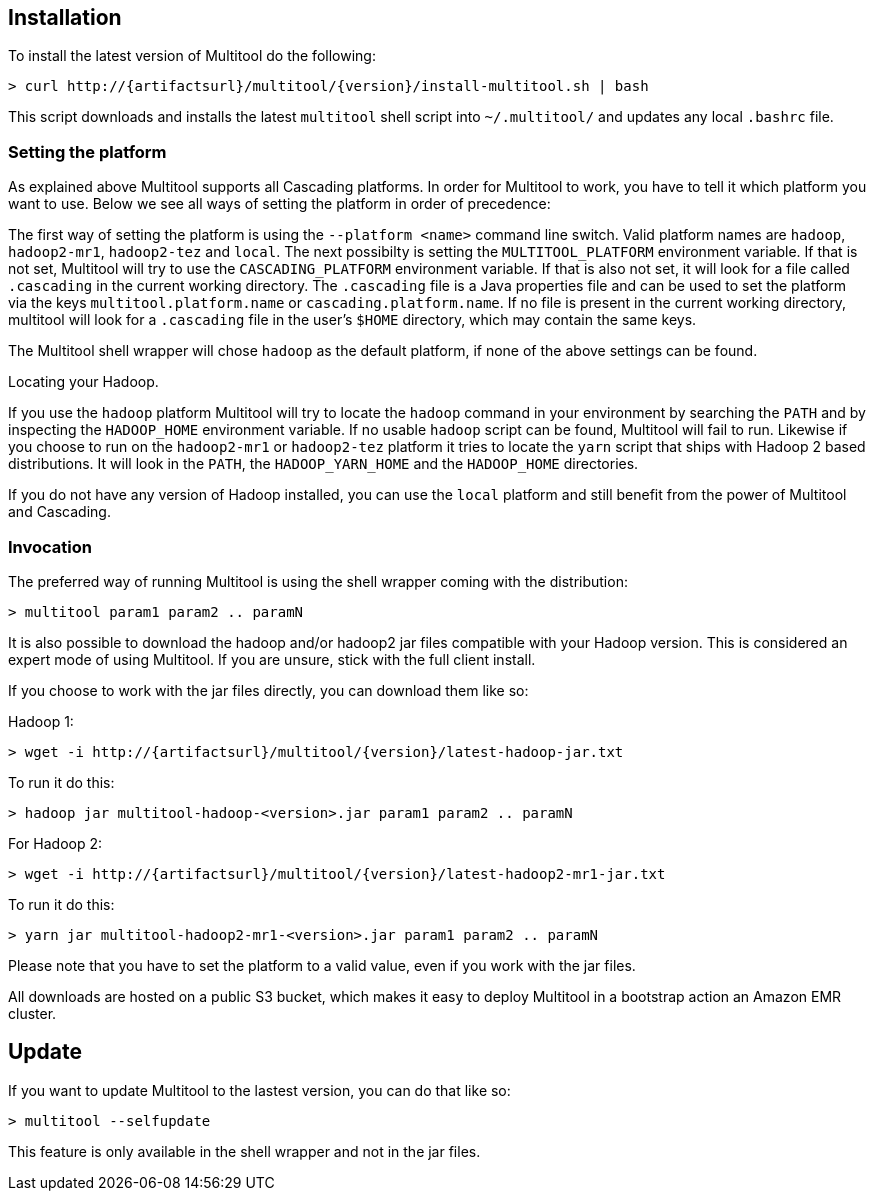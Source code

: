 Installation
------------

To install the latest version of Multitool do the following:

[subs="attributes"]
----
> curl http://{artifactsurl}/multitool/{version}/install-multitool.sh | bash
----

This script downloads and installs the latest `multitool` shell script into `~/.multitool/` and updates any 
local `.bashrc` file.

Setting the platform
~~~~~~~~~~~~~~~~~~~~

As explained above Multitool supports all Cascading platforms. In order for Multitool to work, you have to tell it
which platform you want to use. Below we see all ways of setting the platform in order of precedence:

The first way of setting the platform is using the `--platform <name>` command line switch. Valid platform names are
`hadoop`, `hadoop2-mr1`, `hadoop2-tez` and `local`. The next possibilty is setting the `MULTITOOL_PLATFORM` environment
variable. If that is not set, Multitool will try to use the `CASCADING_PLATFORM` environment variable. If that is also
not set, it will look for a file called `.cascading` in the current working directory. The `.cascading` file is a Java
properties file and can be used to set the platform via the keys `multitool.platform.name` or `cascading.platform.name`.
If no file is present in the current working directory, multitool will look for a `.cascading` file in the user's
`$HOME` directory, which may contain the same keys.

The Multitool shell wrapper will chose `hadoop` as the default platform, if none of the above settings can be found.

.Locating your Hadoop.
****
If you use the `hadoop` platform Multitool will try to locate the `hadoop` command in your environment by searching the
`PATH` and by inspecting the `HADOOP_HOME` environment variable. If no usable `hadoop` script can be found, Multitool
will fail to run. Likewise if you choose to run on the `hadoop2-mr1` or `hadoop2-tez` platform it tries to locate the
`yarn` script that ships with Hadoop 2 based distributions. It will look in the `PATH`, the `HADOOP_YARN_HOME` and the
`HADOOP_HOME` directories.

If you do not have any version of Hadoop installed, you can use the `local` platform and still benefit from the power of
Multitool and Cascading.
****

Invocation
~~~~~~~~~~

The preferred way of running Multitool is using the shell wrapper coming with the distribution:

----
> multitool param1 param2 .. paramN
----

It is also possible to download the hadoop and/or hadoop2 jar files compatible with your Hadoop version. This is
considered an expert mode of using Multitool. If you are unsure, stick with the full client install.

If you choose to work with the jar files directly, you can download them like so:

Hadoop 1:

[subs="attributes"]
----
> wget -i http://{artifactsurl}/multitool/{version}/latest-hadoop-jar.txt
----

To run it do this:

----
> hadoop jar multitool-hadoop-<version>.jar param1 param2 .. paramN
----

For Hadoop 2:

[subs="attributes"]
----
> wget -i http://{artifactsurl}/multitool/{version}/latest-hadoop2-mr1-jar.txt
----

To run it do this:

----
> yarn jar multitool-hadoop2-mr1-<version>.jar param1 param2 .. paramN
----

****
Please note that you have to set the platform to a valid value, even if you work with the jar files.
****

All downloads are hosted on a public S3 bucket, which makes it easy to deploy Multitool in a bootstrap action an Amazon
EMR cluster.

Update
------

If you want to update Multitool to the lastest version, you can do that like so:

----
> multitool --selfupdate
----

This feature is only available in the shell wrapper and not in the jar files.
